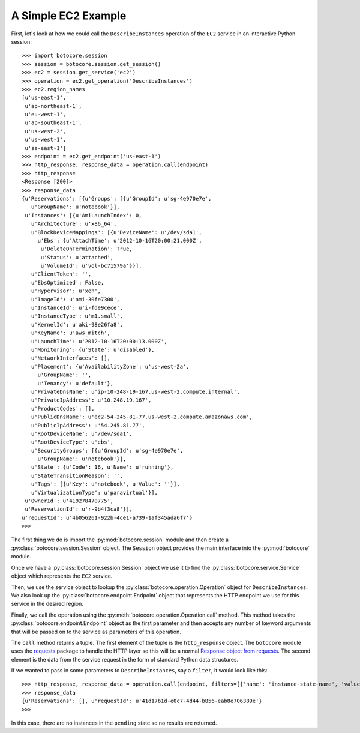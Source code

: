 
====================
A Simple EC2 Example
====================

First, let's look at how we could call the ``DescribeInstances`` operation
of the ``EC2`` service in an interactive Python session::

    >>> import botocore.session
    >>> session = botocore.session.get_session()
    >>> ec2 = session.get_service('ec2')
    >>> operation = ec2.get_operation('DescribeInstances')
    >>> ec2.region_names
    [u'us-east-1',
     u'ap-northeast-1',
     u'eu-west-1',
     u'ap-southeast-1',
     u'us-west-2',
     u'us-west-1',
     u'sa-east-1']
    >>> endpoint = ec2.get_endpoint('us-east-1')
    >>> http_response, response_data = operation.call(endpoint)
    >>> http_response
    <Response [200]>
    >>> response_data
    {u'Reservations': [{u'Groups': [{u'GroupId': u'sg-4e970e7e',
       u'GroupName': u'notebook'}],
     u'Instances': [{u'AmiLaunchIndex': 0,
       u'Architecture': u'x86_64',
       u'BlockDeviceMappings': [{u'DeviceName': u'/dev/sda1',
         u'Ebs': {u'AttachTime': u'2012-10-16T20:00:21.000Z',
          u'DeleteOnTermination': True,
          u'Status': u'attached',
          u'VolumeId': u'vol-bc71579a'}}],
       u'ClientToken': '',
       u'EbsOptimized': False,
       u'Hypervisor': u'xen',
       u'ImageId': u'ami-30fe7300',
       u'InstanceId': u'i-fde9cece',
       u'InstanceType': u'm1.small',
       u'KernelId': u'aki-98e26fa8',
       u'KeyName': u'aws_mitch',
       u'LaunchTime': u'2012-10-16T20:00:13.000Z',
       u'Monitoring': {u'State': u'disabled'},
       u'NetworkInterfaces': [],
       u'Placement': {u'AvailabilityZone': u'us-west-2a',
         u'GroupName': '',
         u'Tenancy': u'default'},
       u'PrivateDnsName': u'ip-10-248-19-167.us-west-2.compute.internal',
       u'PrivateIpAddress': u'10.248.19.167',
       u'ProductCodes': [],
       u'PublicDnsName': u'ec2-54-245-81-77.us-west-2.compute.amazonaws.com',
       u'PublicIpAddress': u'54.245.81.77',
       u'RootDeviceName': u'/dev/sda1',
       u'RootDeviceType': u'ebs',
       u'SecurityGroups': [{u'GroupId': u'sg-4e970e7e',
         u'GroupName': u'notebook'}],
       u'State': {u'Code': 16, u'Name': u'running'},
       u'StateTransitionReason': '',
       u'Tags': [{u'Key': u'notebook', u'Value': ''}],
       u'VirtualizationType': u'paravirtual'}],
     u'OwnerId': u'419278470775',
     u'ReservationId': u'r-9b4f3ca8'}],
    u'requestId': u'4b056261-922b-4ce1-a739-1af345ada6f7'}
    >>>

The first thing we do is import the :py:mod:`botocore.session` module and then
create a :py:class:`botocore.session.Session` object.  The ``Session`` object
provides the main interface into the :py:mod:`botocore` module.

Once we have a :py:class:`botocore.session.Session` object we use it to
find the :py:class:`botocore.service.Service` object which represents
the ``EC2`` service.

Then, we use the service object to lookup the
:py:class:`botocore.operation.Operation` object for ``DescribeInstances``.  We
also look up the :py:class:`botocore.endpoint.Endpoint` object that
represents the HTTP endpoint we use for this service in the desired region.

Finally, we call the operation using the
:py:meth:`botocore.operation.Operation.call` method.  This method takes the
:py:class:`botocore.endpoint.Endpoint` object as the first parameter and
then accepts any number of keyword arguments that will be passed on to the
service as parameters of this operation.

The ``call`` method returns a tuple.  The first element of the tuple is
the ``http_response`` object.  The ``botocore`` module uses the
`requests <http://docs.python-requests.org/en/latest/>`_ package to
handle the HTTP layer so this will be a normal
`Response object from requests <http://docs.python-requests.org/en/latest/api/#requests.Response>`_.  The second element is the data from the
service request in the form of standard Python data structures.

If we wanted to pass in some parameters to ``DescribeInstances``, say a
``filter``, it would look like this::

    >>> http_response, response_data = operation.call(endpoint, filters=[{'name': 'instance-state-name', 'values':['pending']}])
    >>> response_data
    {u'Reservations': [], u'requestId': u'41d17b1d-e0c7-4d44-b856-eab8e706389e'}
    >>>

In this case, there are no instances in the ``pending`` state so no results
are returned.
